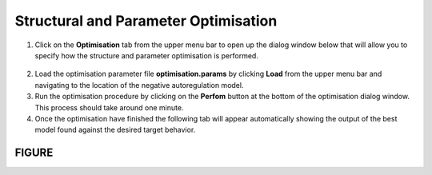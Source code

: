 #################################################################
Structural and Parameter Optimisation 
#################################################################

1. Click on the **Optimisation** tab from the upper menu bar to open up the dialog window below that will allow you to specify how the structure and parameter optimisation is performed.

.. figure:: optimisation_tab.png
   :scale: 100
   :alt: alternate text
   :align: center   

2. Load the optimisation parameter file **optimisation.params** by clicking **Load** from the upper menu bar and navigating to the location of the negative autoregulation model. 

3. Run the optimisation procedure by clicking on the **Perfom** button at the bottom of the optimisation dialog window. This process should take around one minute.  

4. Once the optimisation have finished the following tab will appear automatically showing the output of the best model found against the desired target behavior.

FIGURE
##############




